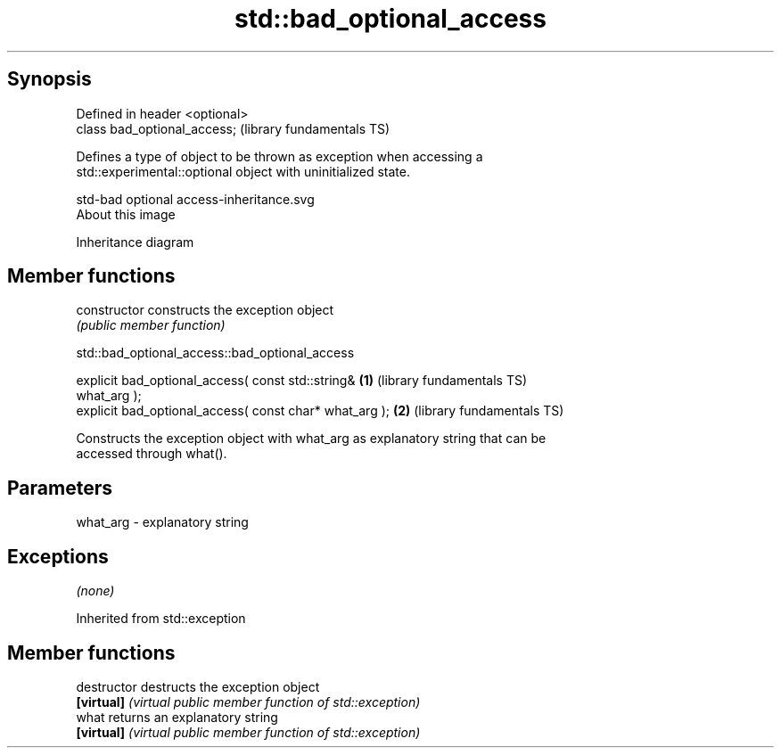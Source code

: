 .TH std::bad_optional_access 3 "Jun 28 2014" "2.0 | http://cppreference.com" "C++ Standard Libary"
.SH Synopsis
   Defined in header <optional>
   class bad_optional_access;    (library fundamentals TS)

   Defines a type of object to be thrown as exception when accessing a
   std::experimental::optional object with uninitialized state.

   std-bad optional access-inheritance.svg
   About this image

                                   Inheritance diagram

.SH Member functions

   constructor   constructs the exception object
                 \fI(public member function)\fP 

                      std::bad_optional_access::bad_optional_access

   explicit bad_optional_access( const std::string&       \fB(1)\fP (library fundamentals TS)
   what_arg );
   explicit bad_optional_access( const char* what_arg );  \fB(2)\fP (library fundamentals TS)

   Constructs the exception object with what_arg as explanatory string that can be
   accessed through what().

.SH Parameters

   what_arg - explanatory string

.SH Exceptions

   \fI(none)\fP

Inherited from std::exception

.SH Member functions

   destructor   destructs the exception object
   \fB[virtual]\fP    \fI(virtual public member function of std::exception)\fP 
   what         returns an explanatory string
   \fB[virtual]\fP    \fI(virtual public member function of std::exception)\fP 
